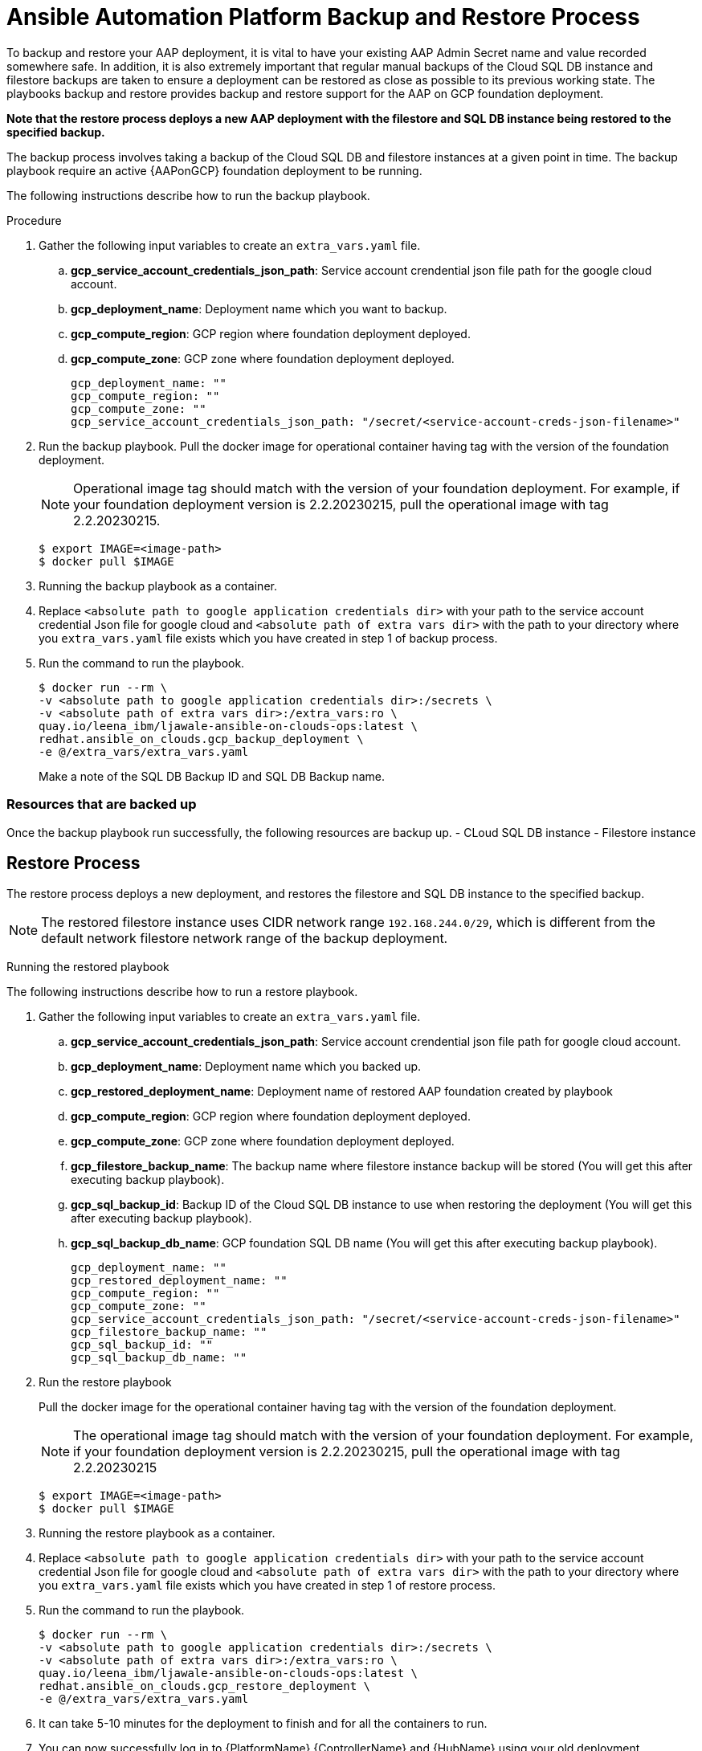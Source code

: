 [id="proc-aap-gcp-backup-and-restore"]

= Ansible Automation Platform Backup and Restore Process

To backup and restore your AAP deployment, it is vital to have your existing AAP Admin Secret name and value recorded somewhere safe. In addition, it is also extremely important that regular manual backups of the Cloud SQL DB instance and filestore backups are taken to ensure a deployment can be restored as close as possible to its previous working state. The playbooks backup and restore provides backup and restore support for the AAP on GCP foundation deployment. 

**Note that the restore process deploys a new AAP deployment with the filestore and SQL DB instance being restored to the specified backup.**


The backup process involves taking a backup of the Cloud SQL DB and filestore instances at a given point in time.
The backup playbook require an active {AAPonGCP} foundation deployment to be running.

The following instructions describe how to run the backup playbook.

.Procedure
. Gather the following input variables to create an `extra_vars.yaml` file.
.. *gcp_service_account_credentials_json_path*: Service account crendential json file path for the google cloud account.
.. *gcp_deployment_name*: Deployment name which you want to backup.
.. *gcp_compute_region*: GCP region where foundation deployment deployed.
.. *gcp_compute_zone*: GCP zone where foundation deployment deployed.
+
[source,bash]
----
gcp_deployment_name: "" 
gcp_compute_region: ""
gcp_compute_zone: ""
gcp_service_account_credentials_json_path: "/secret/<service-account-creds-json-filename>"
----
+
. Run the backup playbook. Pull the docker image for operational container having tag with the version of the foundation deployment.
+
[NOTE]
=====  
Operational image tag should match with the version of your foundation deployment. For example, if your foundation deployment version is 2.2.20230215, pull the operational image with tag 2.2.20230215.
=====
+
[source,bash]
----
$ export IMAGE=<image-path>
$ docker pull $IMAGE
----
+
. Running the backup playbook as a container.
+
. Replace `<absolute path to google application credentials dir>` with your path to the service account credential Json file for google cloud and `<absolute path of extra vars dir>` with the path to your directory where you `extra_vars.yaml` file exists which you have created in step 1 of backup process. 
+
. Run the command to run the playbook.
+
[source,bash]
----
$ docker run --rm \
-v <absolute path to google application credentials dir>:/secrets \
-v <absolute path of extra vars dir>:/extra_vars:ro \
quay.io/leena_ibm/ljawale-ansible-on-clouds-ops:latest \
redhat.ansible_on_clouds.gcp_backup_deployment \
-e @/extra_vars/extra_vars.yaml
----
+
Make a note of the SQL DB Backup ID and SQL DB Backup name.
+


=== Resources that are backed up

Once the backup playbook run successfully, the following resources are backup up.
  - CLoud SQL DB instance
  - Filestore instance

== Restore Process

The restore process deploys a new deployment, and restores the filestore and SQL DB instance to the specified backup.

[NOTE]
=====
The restored filestore instance uses CIDR network range `192.168.244.0/29`, which is different from the default network filestore network range of the backup deployment.
=====

Running the restored playbook

The following instructions describe how to run a restore playbook.

. Gather the following input variables to create an `extra_vars.yaml` file.
.. *gcp_service_account_credentials_json_path*: Service account crendential json file path for google cloud account.
.. *gcp_deployment_name*: Deployment name which you backed up.
.. *gcp_restored_deployment_name*: Deployment name of restored AAP foundation created by playbook
.. *gcp_compute_region*: GCP region where foundation deployment deployed.
.. *gcp_compute_zone*: GCP zone where foundation deployment deployed.
.. *gcp_filestore_backup_name*: The backup name where filestore instance backup will be stored (You will get this after executing backup playbook).
.. *gcp_sql_backup_id*: Backup ID of the Cloud SQL DB instance to use when restoring the deployment (You will get this after executing backup playbook).
.. *gcp_sql_backup_db_name*: GCP foundation SQL DB name (You will get this after executing backup playbook).
+
[source,bash]
----
gcp_deployment_name: ""
gcp_restored_deployment_name: ""
gcp_compute_region: ""
gcp_compute_zone: ""
gcp_service_account_credentials_json_path: "/secret/<service-account-creds-json-filename>"
gcp_filestore_backup_name: ""
gcp_sql_backup_id: ""
gcp_sql_backup_db_name: ""
----
+
. Run the restore playbook
+
Pull the docker image for the operational container having tag with the version of the foundation deployment.
+
[NOTE]
=====
The operational image tag should match with the version of your foundation deployment. For example, if your foundation deployment version is 2.2.20230215, pull the operational image with tag 2.2.20230215
=====
+
[source,bash]
----
$ export IMAGE=<image-path>
$ docker pull $IMAGE
----
+
. Running the restore playbook as a container.
+
. Replace `<absolute path to google application credentials dir>` with your path to the service account credential Json file for google cloud and `<absolute path of extra vars dir>` with the path to your directory where you `extra_vars.yaml` file exists which you have created in step 1 of restore process. 
+
. Run the command to run the playbook.
+
[source,bash]
----
$ docker run --rm \
-v <absolute path to google application credentials dir>:/secrets \
-v <absolute path of extra vars dir>:/extra_vars:ro \
quay.io/leena_ibm/ljawale-ansible-on-clouds-ops:latest \
redhat.ansible_on_clouds.gcp_restore_deployment \
-e @/extra_vars/extra_vars.yaml
----
+
. It can take 5-10 minutes for the deployment to finish and for all the containers to run.
+
. You can now successfully log in to {PlatformName} {ControllerName} and {HubName} using your old deployment credentials. In addition, all job history, uploaded collections and other records should be in the same state as the restored deployment.